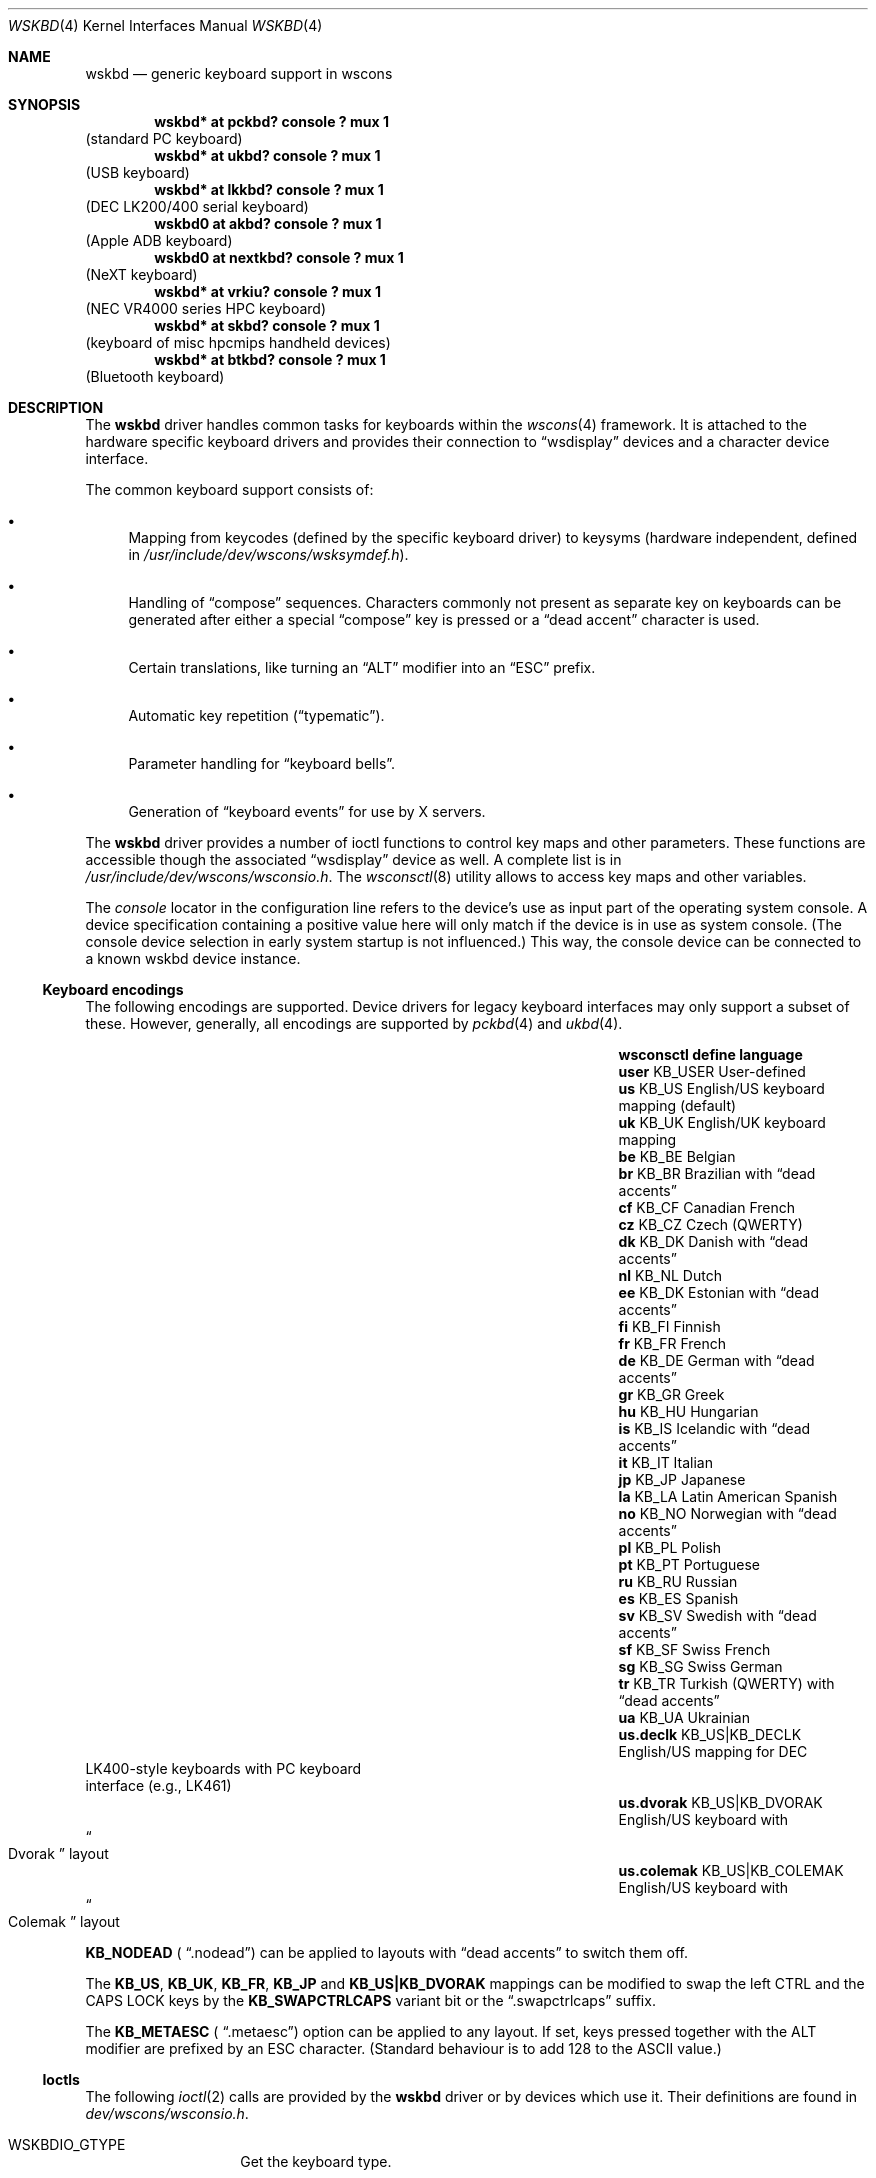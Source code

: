 .\" $NetBSD: wskbd.4,v 1.16.34.1 2020/07/13 14:22:47 martin Exp $
.\"
.\" Copyright (c) 1999
.\" 	Matthias Drochner.  All rights reserved.
.\"
.\" Redistribution and use in source and binary forms, with or without
.\" modification, are permitted provided that the following conditions
.\" are met:
.\" 1. Redistributions of source code must retain the above copyright
.\"    notice, this list of conditions and the following disclaimer.
.\" 2. Redistributions in binary form must reproduce the above copyright
.\"    notice, this list of conditions and the following disclaimer in the
.\"    documentation and/or other materials provided with the distribution.
.\"
.\" THIS SOFTWARE IS PROVIDED BY THE AUTHOR AND CONTRIBUTORS ``AS IS'' AND
.\" ANY EXPRESS OR IMPLIED WARRANTIES, INCLUDING, BUT NOT LIMITED TO, THE
.\" IMPLIED WARRANTIES OF MERCHANTABILITY AND FITNESS FOR A PARTICULAR PURPOSE
.\" ARE DISCLAIMED.  IN NO EVENT SHALL THE AUTHOR OR CONTRIBUTORS BE LIABLE
.\" FOR ANY DIRECT, INDIRECT, INCIDENTAL, SPECIAL, EXEMPLARY, OR CONSEQUENTIAL
.\" DAMAGES (INCLUDING, BUT NOT LIMITED TO, PROCUREMENT OF SUBSTITUTE GOODS
.\" OR SERVICES; LOSS OF USE, DATA, OR PROFITS; OR BUSINESS INTERRUPTION)
.\" HOWEVER CAUSED AND ON ANY THEORY OF LIABILITY, WHETHER IN CONTRACT, STRICT
.\" LIABILITY, OR TORT (INCLUDING NEGLIGENCE OR OTHERWISE) ARISING IN ANY WAY
.\" OUT OF THE USE OF THIS SOFTWARE, EVEN IF ADVISED OF THE POSSIBILITY OF
.\" SUCH DAMAGE.
.\"
.Dd July 13, 2020
.Dt WSKBD 4
.Os
.Sh NAME
.Nm wskbd
.Nd generic keyboard support in wscons
.Sh SYNOPSIS
.Cd "wskbd* at pckbd? console ? mux 1"
(standard PC keyboard)
.Cd "wskbd* at ukbd? console ? mux 1"
(USB keyboard)
.Cd "wskbd* at lkkbd? console ? mux 1"
(DEC LK200/400 serial keyboard)
.Cd "wskbd0 at akbd? console ? mux 1"
(Apple ADB keyboard)
.Cd "wskbd0 at nextkbd? console ? mux 1"
(NeXT keyboard)
.Cd "wskbd* at vrkiu? console ? mux 1"
(NEC VR4000 series HPC keyboard)
.Cd "wskbd* at skbd? console ? mux 1"
(keyboard of misc hpcmips handheld devices)
.Cd "wskbd* at btkbd? console ? mux 1"
(Bluetooth keyboard)
.Sh DESCRIPTION
The
.Nm
driver handles common tasks for keyboards within the
.Xr wscons 4
framework.
It is attached to the hardware specific keyboard drivers and
provides their connection to
.Dq wsdisplay
devices and a character device interface.
.Pp
The common keyboard support consists of:
.Bl -bullet
.It
Mapping from keycodes (defined by the specific keyboard driver) to
keysyms (hardware independent, defined in
.Pa /usr/include/dev/wscons/wsksymdef.h ) .
.It
Handling of
.Dq compose
sequences.
Characters commonly not present as separate key on keyboards
can be generated after either a special
.Dq compose
key is pressed or a
.Dq dead accent
character is used.
.It
Certain translations, like turning an
.Dq ALT
modifier into an
.Dq ESC
prefix.
.It
Automatic key repetition
.Pq Dq typematic .
.It
Parameter handling for
.Dq keyboard bells .
.It
Generation of
.Dq keyboard events
for use by X servers.
.El
.Pp
The
.Nm
driver provides a number of ioctl functions to control key maps
and other parameters.
These functions are accessible though the associated
.Dq wsdisplay
device as well.
A complete list is in
.Pa /usr/include/dev/wscons/wsconsio.h .
The
.Xr wsconsctl 8
utility allows to access key maps and other variables.
.Pp
The
.Em console
locator in the configuration line refers to the device's use as input
part of the operating system console.
A device specification containing a positive value here will only
match if the device is in use as system console.
(The console device selection in early system startup is not influenced.)
This way, the console device can be connected to a known
wskbd device instance.
.Ss Keyboard encodings
The following encodings are supported.
Device drivers for legacy keyboard interfaces may only support a subset
of these.
However, generally, all encodings are supported by 
.Xr pckbd 4 and
.Xr ukbd 4 .
.Bl -column " us.colemak" " KB_US|KB_COLEMAK" "language"
.It Sy "wsconsctl" Ta Sy "define" Ta Sy "language"
.It Li user Ta KB_USER Ta User-defined
.It Li us Ta KB_US Ta English/US keyboard mapping (default)
.It Li uk Ta KB_UK Ta English/UK keyboard mapping
.It Li be Ta KB_BE Ta Belgian
.It Li br Ta KB_BR Ta Brazilian with
.Dq dead accents
.It Li cf Ta KB_CF Ta Canadian French
.It Li cz Ta KB_CZ Ta Czech (QWERTY)
.It Li dk Ta KB_DK Ta Danish with
.Dq dead accents
.It Li nl Ta KB_NL Ta Dutch
.It Li ee Ta KB_DK Ta Estonian with
.Dq dead accents
.It Li fi Ta KB_FI Ta Finnish
.It Li fr Ta KB_FR Ta French
.It Li de Ta KB_DE Ta German with
.Dq dead accents
.It Li gr Ta KB_GR Ta Greek
.It Li hu Ta KB_HU Ta Hungarian
.It Li is Ta KB_IS Ta Icelandic with
.Dq dead accents
.It Li it Ta KB_IT Ta Italian
.It Li jp Ta KB_JP Ta Japanese
.It Li la Ta KB_LA Ta Latin American Spanish
.It Li no Ta KB_NO Ta Norwegian with
.Dq dead accents
.It Li pl Ta KB_PL Ta Polish
.It Li pt Ta KB_PT Ta Portuguese
.It Li ru Ta KB_RU Ta Russian
.It Li es Ta KB_ES Ta Spanish
.It Li sv Ta KB_SV Ta Swedish with
.Dq dead accents
.It Li sf Ta KB_SF Ta Swiss French
.It Li sg Ta KB_SG Ta Swiss German
.It Li tr Ta KB_TR Ta Turkish (QWERTY) with
.Dq dead accents
.It Li ua Ta KB_UA Ta Ukrainian
.It Li \&us.declk Ta "KB_US|KB_DECLK" Ta English/US mapping for Tn DEC
.It Ta Ta LK400-style keyboards with PC keyboard
.It Ta Ta interface (e.g., LK461)
.It Li us.dvorak Ta "KB_US|KB_DVORAK" Ta English/US keyboard with
.It Ta Ta Do Dvorak Dc layout
.It Li us.colemak Ta "KB_US|KB_COLEMAK" Ta English/US keyboard with
.It Ta Ta Do Colemak Dc layout
.El
.Pp
.Li KB_NODEAD (
.Dq .nodead )
can be applied to layouts with
.Dq dead accents
to switch them off.
.Pp
The
.Li KB_US ,
.Li KB_UK ,
.Li KB_FR ,
.Li KB_JP
and
.Li KB_US|KB_DVORAK
mappings can be modified
to swap the left CTRL and the CAPS LOCK keys by the
.Li KB_SWAPCTRLCAPS
variant bit or the
.Dq .swapctrlcaps
suffix.
.Pp
The
.Li KB_METAESC (
.Dq .metaesc )
option can be applied to any layout.
If set, keys pressed together
with the ALT modifier are prefixed by an ESC character.
(Standard behaviour is to add 128 to the ASCII value.)
.Ss Ioctls
The following
.Xr ioctl 2
calls are provided by the
.Nm
driver or by devices which use it.
Their definitions are found in
.Pa dev/wscons/wsconsio.h .
.Bl -tag -width Dv
.It Dv WSKBDIO_GTYPE
Get the keyboard type.
.It Dv WSKBDIO_COMPLEXBELL, WSKBDIO_SETBELL, WSKBDIO_GETBELL, WSKBDIO_SETDEFAULTBELL, WSKBDIO_GETDEFAULTBELL Pq Li "struct wsmouse_repeat"
Get and set keyboard bell settings.
.It Dv WSKBDIO_SETKEYREPEAT, WSKBDIO_GETKEYREPEAT, WSKBDIO_SETDEFAULTKEYREPEAT, WSKBDIO_GETDEFAULTKEYREPEAT Pq Li "struct wskbd_keyrepeat_data"
Get and set keyboard autorepeat settings.
.It Dv WSKBDIO_SETLEDS, WSKBDIO_GETLEDS Pq Li "int"
Get and set keyboard LED settings.
.It Dv WSKBDIO_GETMAP, WSKBDIO_SETMAP Pq Li "struct wskbd_map_data"
Get and set keyboard keymapping settings.
.It Dv WSKBDIO_GETENCODING, WSKBDIO_SETENCODING Pq Li "kbd_t"
Get and set keyboard encoding settings.
.It Dv WSKBDIO_GETKEYCLICK, WSKBDIO_SETKEYCLICK Pq Li "int"
Get and set keyboard keyclick settings.
.It Dv WSKBDIO_SETVERSION Pq Li "int"
Set the wscons_event protocol version.
The default is 0 for binary compatibility.
The latest version is
always available as
.Dv WSKBD_EVENT_VERSION ,
and is currently 1.
All new code should use a call similar to the below to ensure the
correct version is returned.
.Bd -literal -offset indent
int ver = WSKBD_EVENT_VERSION;
if (ioctl(fd, WSKBDIO_SETVERSION, &ver) == -1)
    err(EXIT_FAILURE, "cannot set version");
.Ed
.El
.Sh FILES
.Bl -item
.It
.Pa /dev/wskbd*
.It
.Pa /usr/include/dev/wscons/wsksymdef.h
.It
.Pa /usr/include/dev/wscons/wsconsio.h .
.El
.Sh SEE ALSO
.Xr btkbd 4 ,
.Xr pckbd 4 ,
.Xr ukbd 4 ,
.Xr wscons 4 ,
.Xr wsmux 4 ,
.Xr wsconsctl 8 ,
.Xr wskbd 9
.Sh BUGS
The list of builtin mappings doesn't follow any logic.
It grew as people submitted what they needed.
